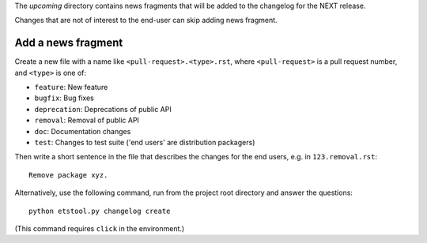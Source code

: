 The `upcoming` directory contains news fragments that will be added to the
changelog for the NEXT release.

Changes that are not of interest to the end-user can skip adding news fragment.

Add a news fragment
-------------------
Create a new file with a name like ``<pull-request>.<type>.rst``, where
``<pull-request>`` is a pull request number, and ``<type>`` is one of:

- ``feature``: New feature
- ``bugfix``: Bug fixes
- ``deprecation``: Deprecations of public API
- ``removal``: Removal of public API
- ``doc``: Documentation changes
- ``test``: Changes to test suite ('end users' are distribution packagers)

Then write a short sentence in the file that describes the changes for the
end users, e.g. in ``123.removal.rst``::

    Remove package xyz.

Alternatively, use the following command, run from the project root directory
and answer the questions::

    python etstool.py changelog create

(This command requires ``click`` in the environment.)
